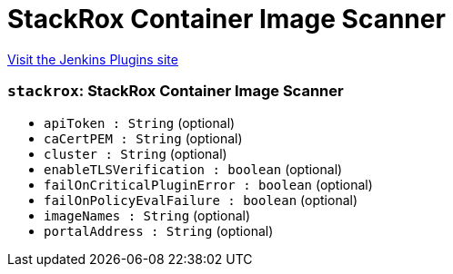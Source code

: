 = StackRox Container Image Scanner
:page-layout: pipelinesteps

:notitle:
:description:
:author:
:email: jenkinsci-users@googlegroups.com
:sectanchors:
:toc: left
:compat-mode!:


++++
<a href="https://plugins.jenkins.io/stackrox-container-image-scanner">Visit the Jenkins Plugins site</a>
++++


=== `stackrox`: StackRox Container Image Scanner
++++
<ul><li><code>apiToken : String</code> (optional)
</li>
<li><code>caCertPEM : String</code> (optional)
</li>
<li><code>cluster : String</code> (optional)
</li>
<li><code>enableTLSVerification : boolean</code> (optional)
</li>
<li><code>failOnCriticalPluginError : boolean</code> (optional)
</li>
<li><code>failOnPolicyEvalFailure : boolean</code> (optional)
</li>
<li><code>imageNames : String</code> (optional)
</li>
<li><code>portalAddress : String</code> (optional)
</li>
</ul>


++++
